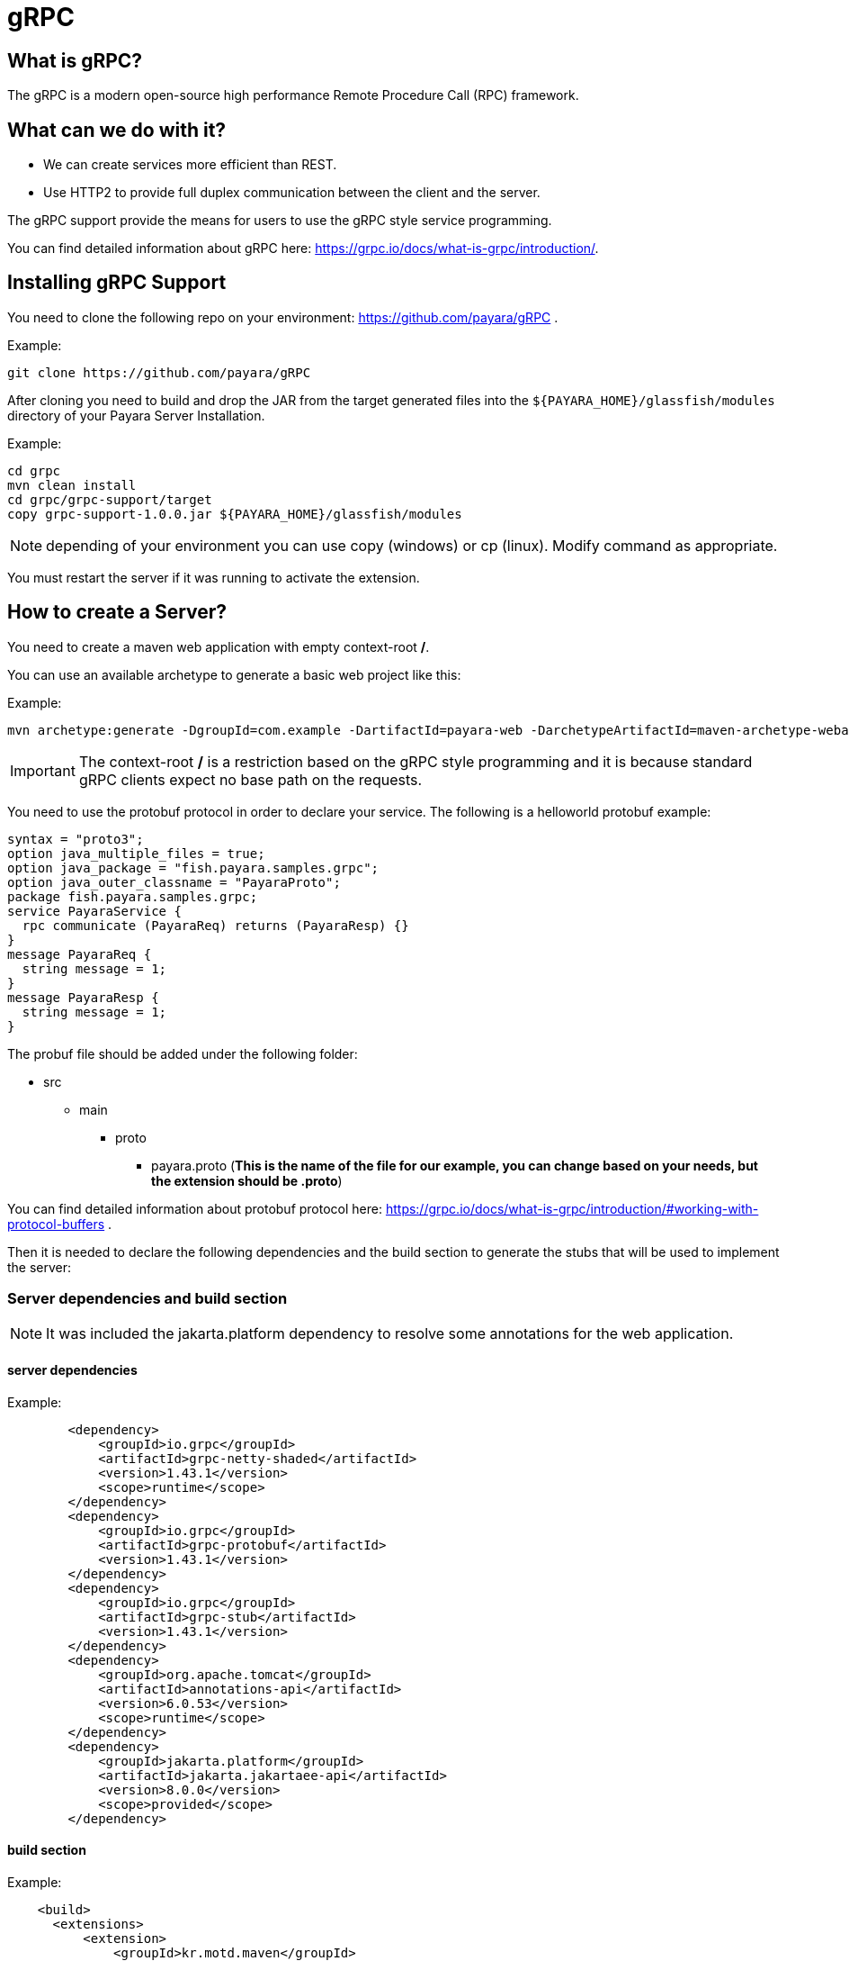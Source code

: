 [[grpc]]
= gRPC

[[what-is-grpc]]
== What is gRPC?

The gRPC is a modern open-source high performance Remote Procedure Call (RPC) framework.

[[what-can-we-do-with-it]]
== What can we do with it?

* We can create services more efficient than REST.
* Use HTTP2 to provide full duplex communication between the client and the server.

The gRPC support provide the means for users to use the gRPC style service programming.

You can find detailed information about gRPC here: https://grpc.io/docs/what-is-grpc/introduction/.

[[installing-grpc-support]]
== Installing gRPC Support

You need to clone the following repo on your environment: https://github.com/payara/gRPC .

Example: 
[source, shell]
----
git clone https://github.com/payara/gRPC
----

After cloning you need to build and drop the JAR from the target generated files into the `${PAYARA_HOME}/glassfish/modules` directory of your Payara Server Installation.

Example:

[source, shell]
----
cd grpc
mvn clean install
cd grpc/grpc-support/target
copy grpc-support-1.0.0.jar ${PAYARA_HOME}/glassfish/modules
----

NOTE: depending of your environment you can use copy (windows) or cp (linux). Modify command as appropriate.

You must restart the server if it was running to activate the extension.

[[how-to-create-a-server]]
== How to create a Server?

You need to create a maven web application with empty context-root */*. 

You can use an available archetype to generate a basic web project like this:

Example:
[source, shell]
----
mvn archetype:generate -DgroupId=com.example -DartifactId=payara-web -DarchetypeArtifactId=maven-archetype-webapp -DinteractiveMode=false
----

IMPORTANT: The context-root */* is a restriction based on the gRPC style programming and it is because standard gRPC clients expect no base path on the requests.

You need to use the protobuf protocol in order to declare your service. The following is a helloworld protobuf example:

[source, proto]
----
syntax = "proto3";
option java_multiple_files = true;
option java_package = "fish.payara.samples.grpc";
option java_outer_classname = "PayaraProto";
package fish.payara.samples.grpc;
service PayaraService {
  rpc communicate (PayaraReq) returns (PayaraResp) {}
}
message PayaraReq {
  string message = 1;
}
message PayaraResp {
  string message = 1;
}
----

The probuf file should be added under the following folder: 

* src
** main
*** proto
**** payara.proto (*This is the name of the file for our example, you can change based on your needs, but the extension should be .proto*)

You can find detailed information about protobuf protocol here: https://grpc.io/docs/what-is-grpc/introduction/#working-with-protocol-buffers .

Then it is needed to declare the following dependencies and the build section to generate the stubs that will be used to implement the server:

[server-dependencies-and-build-section]
=== Server dependencies and build section

NOTE: It was included the jakarta.platform dependency to resolve some annotations for the web application.

[[server-dependencies]]
==== server dependencies
Example:
[source, XML]
----
        <dependency>
            <groupId>io.grpc</groupId>
            <artifactId>grpc-netty-shaded</artifactId>
            <version>1.43.1</version>
            <scope>runtime</scope>
        </dependency>
        <dependency>
            <groupId>io.grpc</groupId>
            <artifactId>grpc-protobuf</artifactId>
            <version>1.43.1</version>
        </dependency>
        <dependency>
            <groupId>io.grpc</groupId>
            <artifactId>grpc-stub</artifactId>
            <version>1.43.1</version>
        </dependency>
        <dependency> 
            <groupId>org.apache.tomcat</groupId>
            <artifactId>annotations-api</artifactId>
            <version>6.0.53</version>
            <scope>runtime</scope>
        </dependency>
        <dependency>
            <groupId>jakarta.platform</groupId>
            <artifactId>jakarta.jakartaee-api</artifactId>
            <version>8.0.0</version>
            <scope>provided</scope>
        </dependency>
----

[[build-section]]
==== build section

Example:
[source, XML]
----
    <build>
      <extensions>
          <extension>
              <groupId>kr.motd.maven</groupId>
              <artifactId>os-maven-plugin</artifactId>
              <version>1.6.2</version>
          </extension>
      </extensions>
      <plugins>
          <plugin>
              <groupId>org.xolstice.maven.plugins</groupId>
              <artifactId>protobuf-maven-plugin</artifactId>
              <version>0.6.1</version>
              <configuration>
                  <protocArtifact>com.google.protobuf:protoc:3.19.2:exe:${os.detected.classifier}</protocArtifact>
                  <pluginId>grpc-java</pluginId>
                  <pluginArtifact>io.grpc:protoc-gen-grpc-java:1.43.1:exe:${os.detected.classifier}</pluginArtifact>
              </configuration>
              <executions>
                  <execution>
                      <goals>
                          <goal>compile</goal>
                          <goal>compile-custom</goal>
                      </goals>
                  </execution>
              </executions>
          </plugin>
      </plugins>
  </build>
----

[[service-implementation]]
=== Service Implementation

After doing the previous step, you can build the project to generate the stubs. 

Example:
[source, shell]
----
${webapp root folder} > mvn clean install
----

The stubs should be generated with similar structure like the following:

* target
** generated-sources
*** protobuf
**** grpc-java
***** fish.payara.samples.grpc (*here you can see the service class*)
**** java
***** fish.payara.samples.grpc (*here you can see the types associated to the service*)

Then you must create a class to extend the internal generated class with ImplBase particle. In our case, this class is located into PayaraServiceGrpc under the folder `/target/generated-sources/protobuf/grpc-java` .

[[service-code-implementation]]
==== Service Code Implementation

[source, Java]
----
@Dependent
public class PayaraService extends PayaraServiceGrpc.PayaraServiceImplBase {
    private final static Logger log = Logger.getLogger(PayaraService.class.getName());
    @Override
    public void communicate(fish.payara.samples.grpc.PayaraReq request,
                            io.grpc.stub.StreamObserver<fish.payara.samples.grpc.PayaraResp> responseObserver) {
        final String message = request.getMessage();
        log.info(String.format("Processing message: %s", message));
        responseObserver.onNext(response(message));
        responseObserver.onCompleted();
    }

    private static final fish.payara.samples.grpc.PayaraResp response(String message) {
        return fish.payara.samples.grpc.PayaraResp.newBuilder() 
                .setMessage(message) 
                .build();
    }
}
----

Our example is a simple echo service that will print the HelloWorld message. On the next section when creating the client you will see more details.

Finall step is to deploy the application to the server. 

[[excluding-dependencies]]
==== Excluding dependencies

IMPORTANT: Other restriction is to not include any of the google dependencies to the lib folder of the war file. To achieve this you can use the the `maven-war-plugin` on the build section of the pom.xml file.

Example: 
[source,XML]
----
    <plugin>
        <artifactId>maven-war-plugin</artifactId>
        <version>2.4</version>
        <configuration>
            <packagingExcludes>
                WEB-INF/lib/*.jar
            </packagingExcludes>
        </configuration>
    </plugin>
----

For this example all the dependencies were excluded because all of them are related to io.grpc and protobuf artifacts that came from google. Those are provided from the jar file added to the modules folder. By doing this we are preventing issues during the deployment process.

[[how-to-create-a-client]]
== How to create a client?

After deploying the server application now we can create a client. To achieve this it is needed to include stub generated files to the client application. You can create a new maven application and include the stub files on a package within the application. 

Create a client with an available archetype.
Example:
[source,shell]
----
mvn archetype:generate -DgroupId=com.example -DartifactId=payara-client -DarchetypeArtifactId=maven-archetype-quickstart -DinteractiveMode=false
----

For the example client application the stubs were added to the following package: 

* fish.payara.samples.grpc

Copy files from server stubs to client application.
Example:
[source,shell]
----
copy ${server app folder}/target/generated-sources/protobuf/grpc-java/fish.payara.samples.grpc  ${client app}/src/main/java/fish/payara/samples/grpc

copy ${server app folder}/target/generated-sources/protobuf/java/fish.payara.samples.grpc ${client app}/src/main/java/fish/payara/samples/grpc
----

NOTE: depending of your environment you can use copy (windows) or cp (linux). Modify command as appropriate.

[[client-dependencies-and-implementation]]
=== Client dependencies and implementation

Also it is needed to include the following dependencies for the client application: 

[[client-dependencies]]
=== Client dependencies
Example:
[source,XML]
----
    <dependency>
        <groupId>io.grpc</groupId>
        <artifactId>grpc-netty-shaded</artifactId>
        <version>1.43.1</version>
        <scope>runtime</scope>
    </dependency>
    <dependency>
        <groupId>io.grpc</groupId>
        <artifactId>grpc-protobuf</artifactId>
        <version>1.43.1</version>
    </dependency>
    <dependency>
        <groupId>io.grpc</groupId>
        <artifactId>grpc-stub</artifactId>
        <version>1.43.1</version>
    </dependency>
    <dependency> <!-- necessary for Java 9+ -->
        <groupId>org.apache.tomcat</groupId>
        <artifactId>annotations-api</artifactId>
        <version>6.0.53</version>
        <scope>runtime</scope>
    </dependency>
----

And the following is the client code to consume the service

[[client-code-implementation]]
=== Client Code implementation
[source, Java]
----
public class GrpcClient {
    private static final Logger LOGGER = Logger.getLogger(GrpcClient.class.getName());
    private final PayaraServiceGrpc.PayaraServiceStub stub;
    private CountDownLatch latch;
    private AtomicReference<Throwable> error;

    public static void main(String[] args) throws InterruptedException, MalformedURLException, URISyntaxException {
        URL myURL = new URL("http://localhost:8080/fish.payara.samples.grpc.PayaraService");
        final GrpcClient client = new GrpcClient(myURL);
        client.communicate();
    }

    public GrpcClient(URL url) throws URISyntaxException {
        final Channel channel = ManagedChannelBuilder.forAddress(url.getHost(), url.getPort())
                .usePlaintext().build();
        this.stub = PayaraServiceGrpc.newStub(channel);
        this.error = new AtomicReference<>(null);
    }

    public void communicate() throws InterruptedException {
        latch = new CountDownLatch(1);
        stub.communicate(request("Hello World"), new ResponseObserver());
        latch.await(20, TimeUnit.SECONDS);
    }

    public Throwable getError() {
        return error.get();
    }

    private final class ResponseObserver implements StreamObserver<PayaraResp> {

        @Override
        public void onNext(PayaraResp response) {
            LOGGER.log(Level.INFO, "Response received: \"{0}\".", response.getMessage());
        }

        @Override
        public void onError(Throwable t) {
            LOGGER.log(Level.SEVERE, "Error received", t);
            error.set(t);
            latch.countDown();
        }

        @Override
        public void onCompleted() {
            latch.countDown();
        }

    }

    private static final PayaraReq request(String message) {
        return PayaraReq.newBuilder().setMessage(message).build();
    }
}
----

[[execution-of-helloworl-application]]
== Execution of the HelloWorld application

After following the previous steps. Now it is time to execute the client.

You can use the following command to execute the main class.
Example:
[source,shell]
----
${client app} mvn compile exec:java -Dexec.mainClass="fish.payara.samples.grpc.GrpcClient"
----

IMPORTANT: The server should need to be available and the server application deployed

Server log 

[source, shell]
----
[#|2022-03-02T14:15:10.947-0600|INFORMACIËN|Payara 5.2022.2-SNAPSHOT|javax.enterprise.system.container.web.com.sun.web.security|_ThreadID=118;_ThreadName=http-thread-pool::http-listener-1(2);_TimeMillis=1646252110947;_LevelValue=800;|
  Context path from ServletContext:  differs from path from bundle: /|#]

[#|2022-03-02T14:15:10.990-0600|INFORMACIËN|Payara 5.2022.2-SNAPSHOT|fish.payara.samples.grpc.PayaraService|_ThreadID=234;_ThreadName=grpc-default-executor-0;_TimeMillis=1646252110990;_LevelValue=800;|
  Processing message: Hello World|#]
----

Client output: 

[source, shell]
----
mar 02, 2022 2:26:37 PM fish.payara.samples.grpc.GrpcClient$ResponseObserver onNext
INFORMACIÓN: Response received: "Hello World".
----

This is the indicator that all the gRPC configuration is running and accepting client calls.



